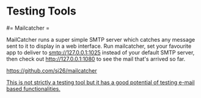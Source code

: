#+FILETAGS: :vimwiki:

* Testing Tools
# %toc

#= Mailcatcher =

MailCatcher runs a super simple SMTP server which catches any message sent to it
to display in a web interface. Run mailcatcher, set your favourite app to
deliver to smtp://127.0.0.1:1025 instead of your default SMTP server, then check
out http://127.0.0.1:1080 to see the mail that's arrived so far.

https://github.com/sj26/mailcatcher

_This is not strictly a testing tool but it has a good potential of testing
e-mail based functionalities._
